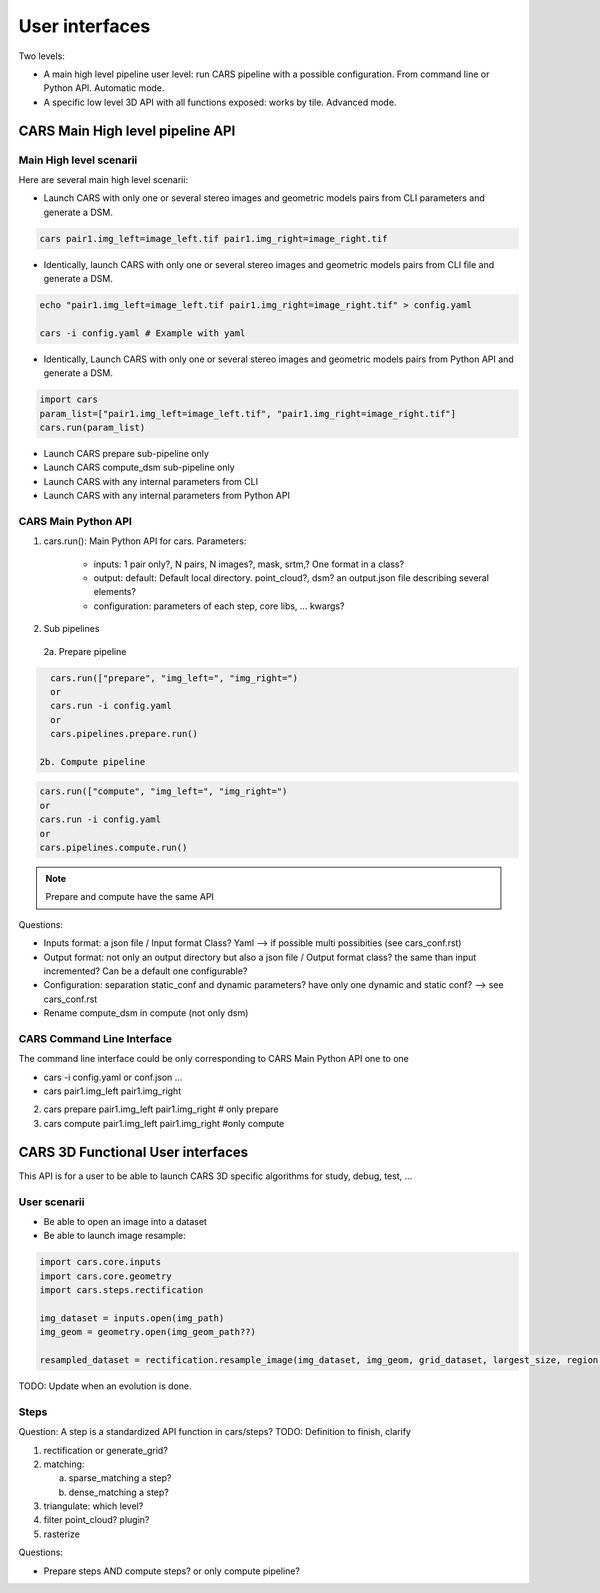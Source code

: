 ===============
User interfaces
===============

Two levels:

- A main high level pipeline user level: run CARS pipeline with a possible configuration. From command line or Python API. Automatic mode.
- A specific low level 3D API with all functions exposed: works by tile. Advanced mode.


CARS Main High level pipeline API
=================================


Main High level scenarii
------------------------

Here are several main high level scenarii:

- Launch CARS with only one or several stereo images and geometric models pairs from CLI parameters and generate a DSM.

.. code-block:: console

    cars pair1.img_left=image_left.tif pair1.img_right=image_right.tif

- Identically, launch CARS with only one or several stereo images and geometric models pairs from CLI file and generate a DSM.

.. code-block:: console

    echo "pair1.img_left=image_left.tif pair1.img_right=image_right.tif" > config.yaml

    cars -i config.yaml # Example with yaml

- Identically, Launch CARS with only one or several stereo images and geometric models pairs from Python API and generate a DSM.

.. code-block:: console

    import cars
    param_list=["pair1.img_left=image_left.tif", "pair1.img_right=image_right.tif"]
    cars.run(param_list)


- Launch CARS prepare sub-pipeline only
- Launch CARS compute_dsm sub-pipeline only
- Launch CARS with any internal parameters from CLI
- Launch CARS with any internal parameters from Python API



CARS Main Python API
--------------------

1. cars.run(): Main Python API for cars. Parameters:

    - inputs: 1 pair only?, N pairs, N images?, mask, srtm,? One format in a class?
    - output: default: Default local directory. point_cloud?, dsm? an output.json file describing several elements?
    - configuration: parameters of each step, core libs, ... kwargs?

2. Sub pipelines

  2a. Prepare pipeline

.. code-block:: console

    cars.run(["prepare", "img_left=", "img_right=")
    or
    cars.run -i config.yaml
    or
    cars.pipelines.prepare.run()

  2b. Compute pipeline

.. code-block:: console

    cars.run(["compute", "img_left=", "img_right=")
    or
    cars.run -i config.yaml
    or
    cars.pipelines.compute.run()

.. note::

  Prepare and compute have the same API

Questions:

- Inputs format: a json file / Input format Class? Yaml --> if possible multi possibities (see cars_conf.rst)
- Output format: not only an output directory but also a json file / Output format class? the same than input incremented? Can be a default one configurable?
- Configuration: separation static_conf and dynamic parameters? have only one dynamic and static conf? --> see cars_conf.rst
- Rename compute_dsm in compute (not only dsm)

CARS Command Line Interface
---------------------------

The command line interface could be only corresponding to CARS Main Python API one to one

- cars -i config.yaml or conf.json ...
- cars pair1.img_left pair1.img_right

2. cars prepare pair1.img_left pair1.img_right # only prepare

3. cars compute pair1.img_left pair1.img_right #only compute


CARS 3D Functional User interfaces
==================================

This API is for a user to be able to launch CARS 3D specific algorithms for study, debug, test, ...


User scenarii
-------------

- Be able to open an image into a dataset

- Be able to launch image resample:

.. code-block:: console

    import cars.core.inputs
    import cars.core.geometry
    import cars.steps.rectification

    img_dataset = inputs.open(img_path)
    img_geom = geometry.open(img_geom_path??)

    resampled_dataset = rectification.resample_image(img_dataset, img_geom, grid_dataset, largest_size, region, nodata, mask)

TODO: Update when an evolution is done.

Steps
-----
Question: A step is a standardized API function in cars/steps?
TODO: Definition to finish, clarify

1.  rectification or generate_grid?

2.  matching:

    a. sparse_matching a step?
    b. dense_matching a step?

3. triangulate: which level?
4. filter point_cloud? plugin?
5. rasterize


Questions:

- Prepare steps AND compute steps? or only compute pipeline?
